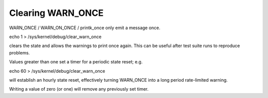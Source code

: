 Clearing WARN_ONCE
------------------

WARN_ONCE / WARN_ON_ONCE / printk_once only emit a message once.

echo 1 > /sys/kernel/debug/clear_warn_once

clears the state and allows the warnings to print once again.
This can be useful after test suite runs to reproduce problems.

Values greater than one set a timer for a periodic state reset; e.g.

echo 60 > /sys/kernel/debug/clear_warn_once

will establish an hourly state reset, effectively turning WARN_ONCE
into a long period rate-limited warning.

Writing a value of zero (or one) will remove any previously set timer.
